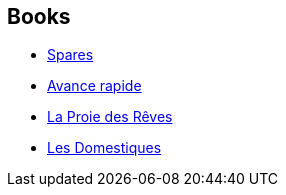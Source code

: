 :jbake-type: post
:jbake-status: published
:jbake-title: Michael Marshall Smith
:jbake-tags: author
:jbake-date: 2003-07-20
:jbake-depth: ../../
:jbake-uri: goodreads/authors/12339.adoc
:jbake-bigImage: https://images.gr-assets.com/authors/1331399592p5/12339.jpg
:jbake-source: https://www.goodreads.com/author/show/12339
:jbake-style: goodreads goodreads-author no-index

## Books
* link:../books/9780553579017.html[Spares]
* link:../books/9782266078955.html[Avance rapide]
* link:../books/9782266098038.html[La Proie des Rêves]
* link:../books/9782811200985.html[Les Domestiques]